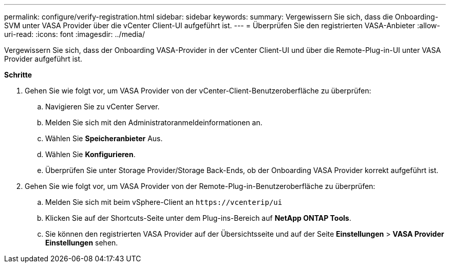 ---
permalink: configure/verify-registration.html 
sidebar: sidebar 
keywords:  
summary: Vergewissern Sie sich, dass die Onboarding-SVM unter VASA Provider über die vCenter Client-UI aufgeführt ist. 
---
= Überprüfen Sie den registrierten VASA-Anbieter
:allow-uri-read: 
:icons: font
:imagesdir: ../media/


[role="lead"]
Vergewissern Sie sich, dass der Onboarding VASA-Provider in der vCenter Client-UI und über die Remote-Plug-in-UI unter VASA Provider aufgeführt ist.

*Schritte*

. Gehen Sie wie folgt vor, um VASA Provider von der vCenter-Client-Benutzeroberfläche zu überprüfen:
+
.. Navigieren Sie zu vCenter Server.
.. Melden Sie sich mit den Administratoranmeldeinformationen an.
.. Wählen Sie *Speicheranbieter* Aus.
.. Wählen Sie *Konfigurieren*.
.. Überprüfen Sie unter Storage Provider/Storage Back-Ends, ob der Onboarding VASA Provider korrekt aufgeführt ist.


. Gehen Sie wie folgt vor, um VASA Provider von der Remote-Plug-in-Benutzeroberfläche zu überprüfen:
+
.. Melden Sie sich mit beim vSphere-Client an `\https://vcenterip/ui`
.. Klicken Sie auf der Shortcuts-Seite unter dem Plug-ins-Bereich auf *NetApp ONTAP Tools*.
.. Sie können den registrierten VASA Provider auf der Übersichtsseite und auf der Seite *Einstellungen* > *VASA Provider Einstellungen* sehen.



